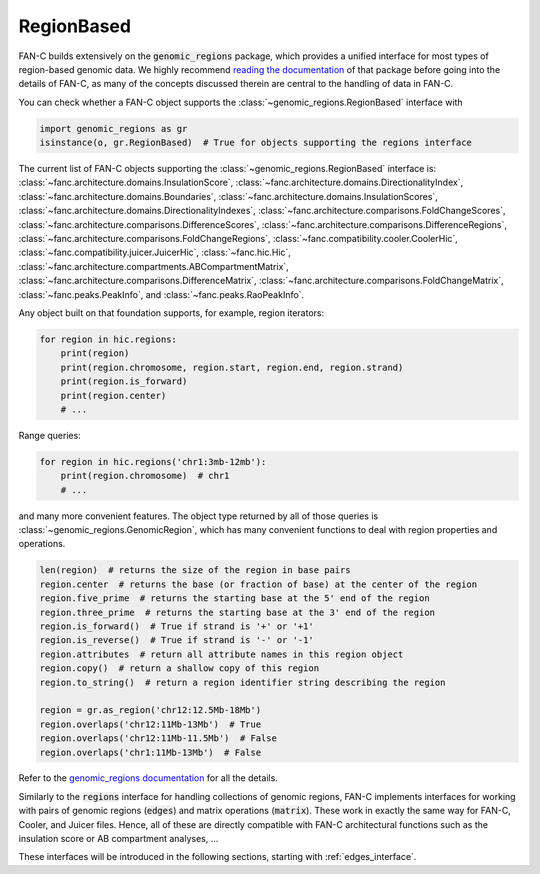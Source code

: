 .. _genomic_regions:

===========
RegionBased
===========

FAN-C builds extensively on the :code:`genomic_regions` package, which provides a unified
interface for most types of region-based genomic data. We highly recommend
`reading the documentation <https://github.com/vaquerizaslab/genomic_regions>`_
of that package before going into the details of FAN-C, as many of the concepts discussed
therein are central to the handling of data in FAN-C.

You can check whether a FAN-C object supports the :class:`~genomic_regions.RegionBased`
interface with

.. code::

   import genomic_regions as gr
   isinstance(o, gr.RegionBased)  # True for objects supporting the regions interface

The current list of FAN-C objects supporting the :class:`~genomic_regions.RegionBased`
interface is:
:class:`~fanc.architecture.domains.InsulationScore`,
:class:`~fanc.architecture.domains.DirectionalityIndex`,
:class:`~fanc.architecture.domains.Boundaries`,
:class:`~fanc.architecture.domains.InsulationScores`,
:class:`~fanc.architecture.domains.DirectionalityIndexes`,
:class:`~fanc.architecture.comparisons.FoldChangeScores`,
:class:`~fanc.architecture.comparisons.DifferenceScores`,
:class:`~fanc.architecture.comparisons.DifferenceRegions`,
:class:`~fanc.architecture.comparisons.FoldChangeRegions`,
:class:`~fanc.compatibility.cooler.CoolerHic`,
:class:`~fanc.compatibility.juicer.JuicerHic`,
:class:`~fanc.hic.Hic`,
:class:`~fanc.architecture.compartments.ABCompartmentMatrix`,
:class:`~fanc.architecture.comparisons.DifferenceMatrix`,
:class:`~fanc.architecture.comparisons.FoldChangeMatrix`,
:class:`~fanc.peaks.PeakInfo`,
and
:class:`~fanc.peaks.RaoPeakInfo`.

Any object built on that foundation supports, for example, region iterators:

.. code::

   for region in hic.regions:
       print(region)
       print(region.chromosome, region.start, region.end, region.strand)
       print(region.is_forward)
       print(region.center)
       # ...

Range queries:

.. code::

   for region in hic.regions('chr1:3mb-12mb'):
       print(region.chromosome)  # chr1
       # ...

and many more convenient features. The object type returned by all of those queries
is :class:`~genomic_regions.GenomicRegion`, which has many convenient functions to
deal with region properties and operations.

.. code:: python

    len(region)  # returns the size of the region in base pairs
    region.center  # returns the base (or fraction of base) at the center of the region
    region.five_prime  # returns the starting base at the 5' end of the region
    region.three_prime  # returns the starting base at the 3' end of the region
    region.is_forward()  # True if strand is '+' or '+1'
    region.is_reverse()  # True if strand is '-' or '-1'
    region.attributes  # return all attribute names in this region object
    region.copy()  # return a shallow copy of this region
    region.to_string()  # return a region identifier string describing the region

    region = gr.as_region('chr12:12.5Mb-18Mb')
    region.overlaps('chr12:11Mb-13Mb')  # True
    region.overlaps('chr12:11Mb-11.5Mb')  # False
    region.overlaps('chr1:11Mb-13Mb')  # False

Refer to the
`genomic_regions documentation <https://github.com/vaquerizaslab/genomic_regions>`_ for
all the details.

Similarly to the :code:`regions` interface for handling collections of genomic regions,
FAN-C implements interfaces for working with pairs of genomic regions (:code:`edges`)
and matrix operations (:code:`matrix`). These work in exactly the same way for FAN-C,
Cooler, and Juicer files. Hence, all of these are directly compatible with FAN-C architectural
functions such as the insulation score or AB compartment analyses, ...

These interfaces will be introduced in the following sections, starting with :ref:`edges_interface`.